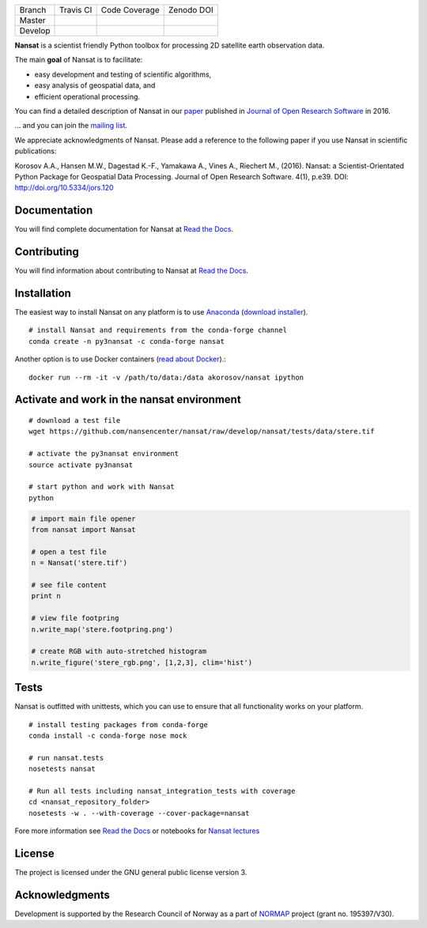 +---------+------------------------+---------------------------+------------+
| Branch  | Travis CI              | Code Coverage             | Zenodo DOI |
+---------+------------------------+---------------------------+------------+
| Master  | |Build Status Master|  | |Coverage Status Master|  | |DOI|      |
+---------+------------------------+---------------------------+------------+
| Develop | |Build Status Develop| | |Coverage Status Develop| |            |
+---------+------------------------+---------------------------+------------+

.. NOTE: include statements doesn't work with github README.rst - the first section here is repeated
.. in docs/source/about.rst as well...

.. BEGIN REPETITION ===============================

.. image:: https://www.nersc.no/sites/www.nersc.no/files/images/nansat_logo_transp.png
   :align: right
   :width: 250px
   :target: https://github.com/nansencenter/nansat

**Nansat** is a scientist friendly Python toolbox for processing 2D
satellite earth observation data.

The main **goal** of Nansat is to facilitate:

-  easy development and testing of scientific algorithms,
-  easy analysis of geospatial data, and
-  efficient operational processing.


You can find a detailed description of Nansat in our `paper
<https://openresearchsoftware.metajnl.com/articles/10.5334/jors.120/>`_ published in `Journal of
Open Research Software <https://openresearchsoftware.metajnl.com/>`_ in 2016.

... and you can join the
`mailing list <https://groups.google.com/forum/#!forum/nansat-dev>`_.

We appreciate acknowledgments of Nansat. Please add a reference to the following paper
if you use Nansat in scientific publications:

Korosov A.A., Hansen M.W., Dagestad K.-F., Yamakawa A., Vines A., Riechert M., (2016). Nansat: a
Scientist-Orientated Python Package for Geospatial Data Processing. Journal of Open Research
Software. 4(1), p.e39. DOI: http://doi.org/10.5334/jors.120

.. END REPETITION =================================

Documentation
-------------

You will find complete documentation for Nansat at `Read the Docs`_.

.. _Read the Docs: http://nansat.readthedocs.io/

Contributing
------------

You will find information about contributing to Nansat at `Read the Docs`_.

.. _Read the Docs: http://nansat.readthedocs.io/

Installation
------------

The easiest way to install Nansat on any platform is to use Anaconda_ (`download installer <https://conda.io/miniconda.html>`_).

.. _Anaconda: http://docs.continuum.io/anaconda/index

::

    # install Nansat and requirements from the conda-forge channel
    conda create -n py3nansat -c conda-forge nansat

Another option is to use Docker containers (`read about Docker <https://docs.docker.com/>`_).:

::

    docker run --rm -it -v /path/to/data:/data akorosov/nansat ipython

Activate and work in the nansat environment
-------------------------------------------

::

    # download a test file
    wget https://github.com/nansencenter/nansat/raw/develop/nansat/tests/data/stere.tif

    # activate the py3nansat environment
    source activate py3nansat

    # start python and work with Nansat
    python

.. code:: python

    # import main file opener
    from nansat import Nansat

    # open a test file
    n = Nansat('stere.tif')

    # see file content
    print n

    # view file footpring
    n.write_map('stere.footpring.png')

    # create RGB with auto-stretched histogram
    n.write_figure('stere_rgb.png', [1,2,3], clim='hist')


Tests
-----

Nansat is outfitted with unittests, which you can use to ensure that all functionality works on your platform.

::

    # install testing packages from conda-forge
    conda install -c conda-forge nose mock

    # run nansat.tests
    nosetests nansat

    # Run all tests including nansat_integration_tests with coverage
    cd <nansat_repository_folder>
    nosetests -w . --with-coverage --cover-package=nansat

Fore more information see `Read the Docs`_ or notebooks for `Nansat
lectures <https://github.com/nansencenter/nansat-lectures/tree/master/notebooks>`__

.. _Read the Docs: http://nansat.readthedocs.io/

License
-------

The project is licensed under the GNU general public license version 3.

Acknowledgments
----------------

Development is supported by the Research Council of Norway as a part of
`NORMAP <https://normap.nersc.no/>`__ project (grant no. 195397/V30).

.. |Build Status Master| image:: https://travis-ci.org/nansencenter/nansat.svg?branch=master
   :target: https://travis-ci.org/nansencenter/nansat/branches
.. |Coverage Status Master| image:: https://coveralls.io/repos/nansencenter/nansat/badge.svg?branch=master&service=github
   :target: https://coveralls.io/github/nansencenter/nansat?branch=master
.. |Build Status Develop| image:: https://travis-ci.org/nansencenter/nansat.svg?branch=develop
   :target: https://travis-ci.org/nansencenter/nansat/branches
.. |Coverage Status Develop| image:: https://coveralls.io/repos/nansencenter/nansat/badge.svg?branch=develop&service=github
   :target: https://coveralls.io/github/nansencenter/nansat?branch=develop
.. |DOI| image:: https://zenodo.org/badge/DOI/10.5281/zenodo.59998.svg
   :target: https://doi.org/10.5281/zenodo.59998
